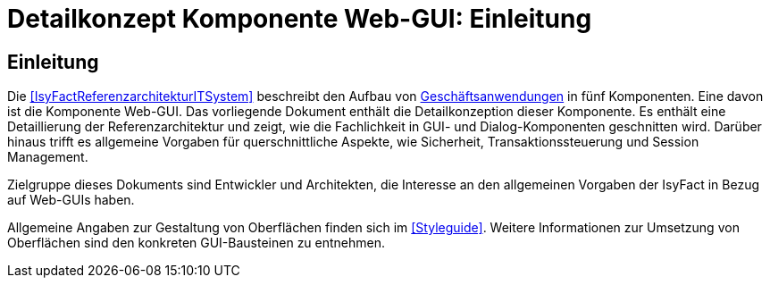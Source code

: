 = Detailkonzept Komponente Web-GUI: Einleitung

// tag::inhalt[]
[[Einleitung]]
== Einleitung

Die <<IsyFactReferenzarchitekturITSystem>> beschreibt den Aufbau von <<glossar-Geschaeftsanwendung,Geschäftsanwendungen>> in fünf Komponenten.
Eine davon ist die Komponente Web-GUI.
Das vorliegende Dokument enthält die Detailkonzeption dieser Komponente.
Es enthält eine Detaillierung der Referenzarchitektur und zeigt, wie die Fachlichkeit in GUI- und Dialog-Komponenten geschnitten wird.
Darüber hinaus trifft es allgemeine Vorgaben für querschnittliche Aspekte, wie Sicherheit, Transaktionssteuerung und Session Management.

Zielgruppe dieses Dokuments sind Entwickler und Architekten, die Interesse an den allgemeinen Vorgaben der IsyFact in Bezug auf Web-GUIs haben.

Allgemeine Angaben zur Gestaltung von Oberflächen finden sich im <<Styleguide>>.
Weitere Informationen zur Umsetzung von Oberflächen sind den konkreten GUI-Bausteinen zu entnehmen.
// end::inhalt[]